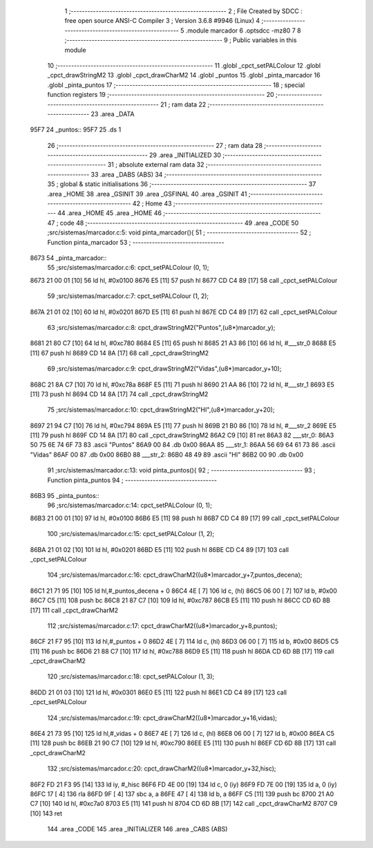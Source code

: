                               1 ;--------------------------------------------------------
                              2 ; File Created by SDCC : free open source ANSI-C Compiler
                              3 ; Version 3.6.8 #9946 (Linux)
                              4 ;--------------------------------------------------------
                              5 	.module marcador
                              6 	.optsdcc -mz80
                              7 	
                              8 ;--------------------------------------------------------
                              9 ; Public variables in this module
                             10 ;--------------------------------------------------------
                             11 	.globl _cpct_setPALColour
                             12 	.globl _cpct_drawStringM2
                             13 	.globl _cpct_drawCharM2
                             14 	.globl _puntos
                             15 	.globl _pinta_marcador
                             16 	.globl _pinta_puntos
                             17 ;--------------------------------------------------------
                             18 ; special function registers
                             19 ;--------------------------------------------------------
                             20 ;--------------------------------------------------------
                             21 ; ram data
                             22 ;--------------------------------------------------------
                             23 	.area _DATA
   95F7                      24 _puntos::
   95F7                      25 	.ds 1
                             26 ;--------------------------------------------------------
                             27 ; ram data
                             28 ;--------------------------------------------------------
                             29 	.area _INITIALIZED
                             30 ;--------------------------------------------------------
                             31 ; absolute external ram data
                             32 ;--------------------------------------------------------
                             33 	.area _DABS (ABS)
                             34 ;--------------------------------------------------------
                             35 ; global & static initialisations
                             36 ;--------------------------------------------------------
                             37 	.area _HOME
                             38 	.area _GSINIT
                             39 	.area _GSFINAL
                             40 	.area _GSINIT
                             41 ;--------------------------------------------------------
                             42 ; Home
                             43 ;--------------------------------------------------------
                             44 	.area _HOME
                             45 	.area _HOME
                             46 ;--------------------------------------------------------
                             47 ; code
                             48 ;--------------------------------------------------------
                             49 	.area _CODE
                             50 ;src/sistemas/marcador.c:5: void pinta_marcador(){
                             51 ;	---------------------------------
                             52 ; Function pinta_marcador
                             53 ; ---------------------------------
   8673                      54 _pinta_marcador::
                             55 ;src/sistemas/marcador.c:6: cpct_setPALColour (0, 1);
   8673 21 00 01      [10]   56 	ld	hl, #0x0100
   8676 E5            [11]   57 	push	hl
   8677 CD C4 89      [17]   58 	call	_cpct_setPALColour
                             59 ;src/sistemas/marcador.c:7: cpct_setPALColour (1, 2);
   867A 21 01 02      [10]   60 	ld	hl, #0x0201
   867D E5            [11]   61 	push	hl
   867E CD C4 89      [17]   62 	call	_cpct_setPALColour
                             63 ;src/sistemas/marcador.c:8: cpct_drawStringM2("Puntos",(u8*)marcador_y); 
   8681 21 80 C7      [10]   64 	ld	hl, #0xc780
   8684 E5            [11]   65 	push	hl
   8685 21 A3 86      [10]   66 	ld	hl, #___str_0
   8688 E5            [11]   67 	push	hl
   8689 CD 14 8A      [17]   68 	call	_cpct_drawStringM2
                             69 ;src/sistemas/marcador.c:9: cpct_drawStringM2("Vidas",(u8*)marcador_y+10);
   868C 21 8A C7      [10]   70 	ld	hl, #0xc78a
   868F E5            [11]   71 	push	hl
   8690 21 AA 86      [10]   72 	ld	hl, #___str_1
   8693 E5            [11]   73 	push	hl
   8694 CD 14 8A      [17]   74 	call	_cpct_drawStringM2
                             75 ;src/sistemas/marcador.c:10: cpct_drawStringM2("HI",(u8*)marcador_y+20);
   8697 21 94 C7      [10]   76 	ld	hl, #0xc794
   869A E5            [11]   77 	push	hl
   869B 21 B0 86      [10]   78 	ld	hl, #___str_2
   869E E5            [11]   79 	push	hl
   869F CD 14 8A      [17]   80 	call	_cpct_drawStringM2
   86A2 C9            [10]   81 	ret
   86A3                      82 ___str_0:
   86A3 50 75 6E 74 6F 73    83 	.ascii "Puntos"
   86A9 00                   84 	.db 0x00
   86AA                      85 ___str_1:
   86AA 56 69 64 61 73       86 	.ascii "Vidas"
   86AF 00                   87 	.db 0x00
   86B0                      88 ___str_2:
   86B0 48 49                89 	.ascii "HI"
   86B2 00                   90 	.db 0x00
                             91 ;src/sistemas/marcador.c:13: void pinta_puntos(){
                             92 ;	---------------------------------
                             93 ; Function pinta_puntos
                             94 ; ---------------------------------
   86B3                      95 _pinta_puntos::
                             96 ;src/sistemas/marcador.c:14: cpct_setPALColour (0, 1);
   86B3 21 00 01      [10]   97 	ld	hl, #0x0100
   86B6 E5            [11]   98 	push	hl
   86B7 CD C4 89      [17]   99 	call	_cpct_setPALColour
                            100 ;src/sistemas/marcador.c:15: cpct_setPALColour (1, 2);
   86BA 21 01 02      [10]  101 	ld	hl, #0x0201
   86BD E5            [11]  102 	push	hl
   86BE CD C4 89      [17]  103 	call	_cpct_setPALColour
                            104 ;src/sistemas/marcador.c:16: cpct_drawCharM2((u8*)marcador_y+7,puntos_decena);
   86C1 21 71 95      [10]  105 	ld	hl,#_puntos_decena + 0
   86C4 4E            [ 7]  106 	ld	c, (hl)
   86C5 06 00         [ 7]  107 	ld	b, #0x00
   86C7 C5            [11]  108 	push	bc
   86C8 21 87 C7      [10]  109 	ld	hl, #0xc787
   86CB E5            [11]  110 	push	hl
   86CC CD 6D 8B      [17]  111 	call	_cpct_drawCharM2
                            112 ;src/sistemas/marcador.c:17: cpct_drawCharM2((u8*)marcador_y+8,puntos);
   86CF 21 F7 95      [10]  113 	ld	hl,#_puntos + 0
   86D2 4E            [ 7]  114 	ld	c, (hl)
   86D3 06 00         [ 7]  115 	ld	b, #0x00
   86D5 C5            [11]  116 	push	bc
   86D6 21 88 C7      [10]  117 	ld	hl, #0xc788
   86D9 E5            [11]  118 	push	hl
   86DA CD 6D 8B      [17]  119 	call	_cpct_drawCharM2
                            120 ;src/sistemas/marcador.c:18: cpct_setPALColour (1, 3);
   86DD 21 01 03      [10]  121 	ld	hl, #0x0301
   86E0 E5            [11]  122 	push	hl
   86E1 CD C4 89      [17]  123 	call	_cpct_setPALColour
                            124 ;src/sistemas/marcador.c:19: cpct_drawCharM2((u8*)marcador_y+16,vidas);
   86E4 21 73 95      [10]  125 	ld	hl,#_vidas + 0
   86E7 4E            [ 7]  126 	ld	c, (hl)
   86E8 06 00         [ 7]  127 	ld	b, #0x00
   86EA C5            [11]  128 	push	bc
   86EB 21 90 C7      [10]  129 	ld	hl, #0xc790
   86EE E5            [11]  130 	push	hl
   86EF CD 6D 8B      [17]  131 	call	_cpct_drawCharM2
                            132 ;src/sistemas/marcador.c:20: cpct_drawCharM2((u8*)marcador_y+32,hisc);
   86F2 FD 21 F3 95   [14]  133 	ld	iy, #_hisc
   86F6 FD 4E 00      [19]  134 	ld	c, 0 (iy)
   86F9 FD 7E 00      [19]  135 	ld	a, 0 (iy)
   86FC 17            [ 4]  136 	rla
   86FD 9F            [ 4]  137 	sbc	a, a
   86FE 47            [ 4]  138 	ld	b, a
   86FF C5            [11]  139 	push	bc
   8700 21 A0 C7      [10]  140 	ld	hl, #0xc7a0
   8703 E5            [11]  141 	push	hl
   8704 CD 6D 8B      [17]  142 	call	_cpct_drawCharM2
   8707 C9            [10]  143 	ret
                            144 	.area _CODE
                            145 	.area _INITIALIZER
                            146 	.area _CABS (ABS)
